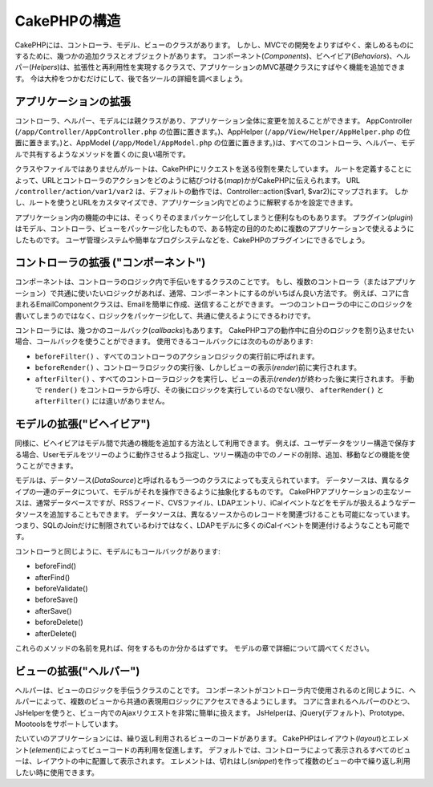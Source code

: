 CakePHPの構造
#############

CakePHPには、コントローラ、モデル、ビューのクラスがあります。
しかし、MVCでの開発をよりすばやく、楽しめるものにするために、幾つかの追加クラスとオブジェクトがあります。
コンポーネント(*Components*)、ビヘイビア(*Behaviors*)、ヘルパー(*Helpers*)は、拡張性と再利用性を実現するクラスで、アプリケーションのMVC基礎クラスにすばやく機能を追加できます。
今は大枠をつかむだけにして、後で各ツールの詳細を調べましょう。

アプリケーションの拡張
======================

コントローラ、ヘルパー、モデルには親クラスがあり、アプリケーション全体に変更を加えることができます。
AppController (``/app/Controller/AppController.php`` の位置に置きます。)、AppHelper (``/app/View/Helper/AppHelper.php`` の位置に置きます。)と、AppModel (``/app/Model/AppModel.php`` の位置に置きます。)は、すべてのコントローラ、ヘルパー、モデルで共有するようなメソッドを置くのに良い場所です。

クラスやファイルではありませんがルートは、CakePHPにリクエストを送る役割を果たしています。
ルートを定義することによって、URLとコントローラのアクションをどのように結びつける(*map*)かがCakePHPに伝えられます。
URL ``/controller/action/var1/var2`` は、デフォルトの動作では、Controller::action($var1, $var2)にマップされます。
しかし、ルートを使うとURLをカスタマイズでき、アプリケーション内でどのように解釈するかを設定できます。

アプリケーション内の機能の中には、そっくりそのままパッケージ化してしまうと便利なものもあります。
プラグイン(*plugin*)はモデル、コントローラ、ビューをパッケージ化したもので、ある特定の目的のために複数のアプリケーションで使えるようにしたものです。
ユーザ管理システムや簡単なブログシステムなどを、CakePHPのプラグインにできるでしょう。


コントローラの拡張 ("コンポーネント")
=====================================

コンポーネントは、コントローラのロジック内で手伝いをするクラスのことです。
もし、複数のコントローラ（またはアプリケーション）で共通に使いたいロジックがあれば、通常、コンポーネントにするのがいちばん良い方法です。
例えば、コアに含まれるEmailComponentクラスは、Emailを簡単に作成、送信することができます。
一つのコントローラの中にこのロジックを書いてしまうのではなく、ロジックをパッケージ化して、共通に使えるようにできるわけです。

コントローラには、幾つかのコールバック(*callbacks*)もあります。
CakePHPコアの動作中に自分のロジックを割り込ませたい場合、コールバックを使うことができます。
使用できるコールバックには次のものがあります:

-  ``beforeFilter()`` 、すべてのコントローラのアクションロジックの実行前に呼ばれます。 
-  ``beforeRender()`` 、コントローラロジックの実行後、しかしビューの表示(*render*)前に実行されます。
-  ``afterFilter()`` 、すべてのコントローラロジックを実行し、ビューの表示(*render*)が終わった後に実行されます。
   手動で ``render()`` をコントローラから呼び、その後にロジックを実行しているのでない限り、 ``afterRender()`` と ``afterFilter()`` には違いがありません。

モデルの拡張("ビヘイビア")
==========================

同様に、ビヘイビアはモデル間で共通の機能を追加する方法として利用できます。
例えば、ユーザデータをツリー構造で保存する場合、Userモデルをツリーのように動作させるよう指定し、ツリー構造の中でのノードの削除、追加、移動などの機能を使うことができます。

モデルは、データソース(*DataSource*)と呼ばれるもう一つのクラスによっても支えられています。
データソースは、異なるタイプの一連のデータについて、モデルがそれを操作できるように抽象化するものです。
CakePHPアプリケーションの主なソースは、通常データベースですが、RSSフィード、CVSファイル、LDAPエントリ、iCalイベントなどをモデルが扱えるようなデータソースを追加することもできます。
データソースは、異なるソースからのレコードを関連づけることも可能になっています。
つまり、SQLのJoinだけに制限されているわけではなく、LDAPモデルに多くのiCalイベントを関連付けるようなことも可能です。

コントローラと同じように、モデルにもコールバックがあります:

-  beforeFind()
-  afterFind()
-  beforeValidate()
-  beforeSave()
-  afterSave()
-  beforeDelete()
-  afterDelete()

これらのメソッドの名前を見れば、何をするものか分かるはずです。
モデルの章で詳細について調べてください。

ビューの拡張("ヘルパー")
========================

ヘルパーは、ビューのロジックを手伝うクラスのことです。
コンポーネントがコントローラ内で使用されるのと同じように、ヘルパーによって、複数のビューから共通の表現用ロジックにアクセスできるようにします。
コアに含まれるヘルパーのひとつ、JsHelperを使うと、ビュー内でのAjaxリクエストを非常に簡単に扱えます。
JsHelperは、jQuery(デフォルト)、Prototype、Mootoolsをサポートしています。

たいていのアプリケーションには、繰り返し利用されるビューのコードがあります。
CakePHPはレイアウト(*layout*)とエレメント(*element*)によってビューコードの再利用を促進します。
デフォルトでは、コントローラによって表示されるすべてのビューは、レイアウトの中に配置して表示されます。
エレメントは、切れはし(*snippet*)を作って複数のビューの中で繰り返し利用したい時に使用できます。


